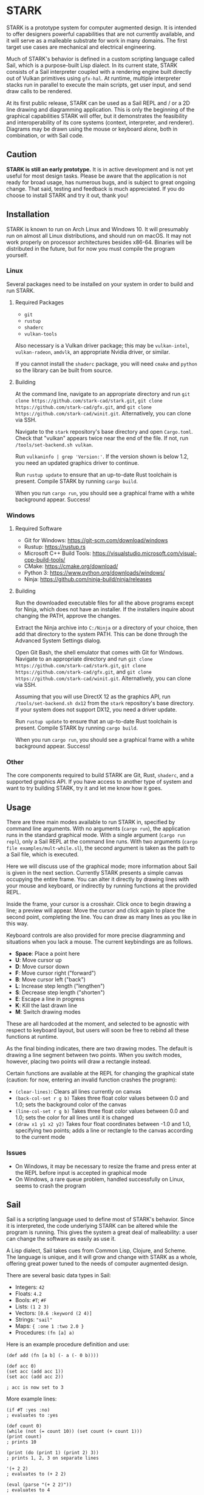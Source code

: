 #+EXPORT_FILE_NAME: ../README.md
#+OPTIONS: toc:nil

[[file:icons/logo.png]]

* STARK
STARK is a prototype system for computer augmented design. It is
intended to offer designers powerful capabilities that are not
currently available, and it will serve as a malleable substrate for
work in many domains. The first target use cases are mechanical and
electrical engineering.

Much of STARK's behavior is defined in a custom scripting language
called Sail, which is a purpose-built Lisp dialect. In its current
state, STARK consists of a Sail interpreter coupled with a rendering
engine built directly out of Vulkan primitives using =gfx-hal=. At
runtime, multiple interpreter stacks run in parallel to execute the
main scripts, get user input, and send draw calls to be rendered.

At its first public release, STARK can be used as a Sail REPL and / or
a 2D line drawing and diagramming application. This is only the
beginning of the graphical capabilities STARK will offer, but it
demonstrates the feasibility and interoperability of its core systems
(context, interpreter, and renderer). Diagrams may be drawn using the
mouse or keyboard alone, both in combination, or with Sail code.

** Caution
*STARK is still an early prototype.* It is in active development and
is not yet useful for most design tasks. Please be aware that the
application is not ready for broad usage, has numerous bugs, and is
subject to great ongoing change. That said, testing and feedback is
much appreciated. If you do choose to install STARK and try it out,
thank you!

** Installation
STARK is known to run on Arch Linux and Windows 10. It will presumably
run on almost all Linux distributions, and should run on macOS. It may
not work properly on processor architectures besides x86-64. Binaries
will be distributed in the future, but for now you must compile the
program yourself.

*** Linux
Several packages need to be installed on your system in order to build
and run STARK.

**** Required Packages
- =git=
- =rustup=
- =shaderc=
- =vulkan-tools=

Also necessary is a Vulkan driver package; this may be =vulkan-intel=,
=vulkan-radeon=, =amdvlk=, an appropriate Nvidia driver, or similar.

If you cannot install the =shaderc= package, you will need =cmake= and
=python= so the library can be built from source.

**** Building
At the command line, navigate to an appropriate directory and run =git
clone https://github.com/stark-cad/stark.git=, =git clone
https://github.com/stark-cad/gfx.git=, and =git clone
https://github.com/stark-cad/winit.git=. Alternatively, you can clone
via SSH.

Navigate to the =stark= repository's base directory and open
=Cargo.toml=. Check that "vulkan" appears twice near the end of the
file. If not, run =/tools/set-backend.sh vulkan=.

Run =vulkaninfo | grep 'Version:'=. If the version shown is below 1.2,
you need an updated graphics driver to continue.

Run =rustup update= to ensure that an up-to-date Rust toolchain is
present. Compile STARK by running =cargo build=.

When you run =cargo run=, you should see a graphical frame with a
white background appear. Success!

*** Windows
**** Required Software
- Git for Windows: https://git-scm.com/download/windows
- Rustup: https://rustup.rs
- Microsoft C++ Build Tools: https://visualstudio.microsoft.com/visual-cpp-build-tools/
- CMake: https://cmake.org/download/
- Python 3: https://www.python.org/downloads/windows/
- Ninja: https://github.com/ninja-build/ninja/releases

**** Building
Run the downloaded executable files for all the above programs except
for Ninja, which does not have an installer. If the installers inquire
about changing the PATH, approve the changes.

Extract the Ninja archive into =C:/Ninja= or a directory of your
choice, then add that directory to the system PATH. This can be done
through the Advanced System Settings dialog.

Open Git Bash, the shell emulator that comes with Git for
Windows. Navigate to an appropriate directory and run =git clone
https://github.com/stark-cad/stark.git=, =git clone
https://github.com/stark-cad/gfx.git=, and =git clone
https://github.com/stark-cad/winit.git=. Alternatively, you can clone
via SSH.

Assuming that you will use DirectX 12 as the graphics API, run
=/tools/set-backend.sh dx12= from the =stark= repository's base
directory. If your system does not support DX12, you need a driver
update.

Run =rustup update= to ensure that an up-to-date Rust toolchain is
present. Compile STARK by running =cargo build=.

When you run =cargo run=, you should see a graphical frame with a
white background appear. Success!

*** Other
The core components required to build STARK are Git, Rust, =shaderc=,
and a supported graphics API. If you have access to another type of
system and want to try building STARK, try it and let me know how it
goes.

** Usage
There are three main modes available to run STARK in, specified by
command line arguments. With no arguments (=cargo run=), the
application runs in the standard graphical mode. With a single
argument (=cargo run repl=), only a Sail REPL at the command line
runs. With two arguments (=cargo file examples/mult-while.sl=), the
second argument is taken as the path to a Sail file, which is
executed.

Here we will discuss use of the graphical mode; more information about
Sail is given in the next section. Currently STARK presents a simple
canvas occupying the entire frame. You can alter it directly by
drawing lines with your mouse and keyboard, or indirectly by running
functions at the provided REPL.

Inside the frame, your cursor is a crosshair. Click once to begin
drawing a line; a preview will appear. Move the cursor and click again
to place the second point, completing the line. You can draw as many
lines as you like in this way.

Keyboard controls are also provided for more precise diagramming and
situations when you lack a mouse. The current keybindings are as
follows.

- *Space*: Place a point here
- *U*: Move cursor up
- *D*: Move cursor down
- *F*: Move cursor right ("forward")
- *B*: Move cursor left ("back")
- *L*: Increase step length ("lengthen")
- *S*: Decrease step length ("shorten")
- *E*: Escape a line in progress
- *K*: Kill the last drawn line
- *M*: Switch drawing modes

These are all hardcoded at the moment, and selected to be agnostic
with respect to keyboard layout, but users will soon be free to rebind
all these functions at runtime.

As the final binding indicates, there are two drawing modes. The
default is drawing a line segment between two points. When you switch
modes, however, placing two points will draw a rectangle instead.

Certain functions are available at the REPL for changing the graphical
state (caution: for now, entering an invalid function crashes the
program):

- =(clear-lines)=: Clears all lines currently on canvas
- =(back-col-set r g b)= Takes three float color values between 0.0
  and 1.0; sets the background color of the canvas
- =(line-col-set r g b)= Takes three float color values between 0.0
  and 1.0; sets the color for all lines until it is changed
- =(draw x1 y1 x2 y2)= Takes four float coordinates between -1.0 and 1.0,
  specifying two points; adds a line or rectangle to the canvas
  according to the current mode

*** Issues
- On Windows, it may be necessary to resize the frame and press enter
  at the REPL before input is accepted in graphical mode
- On Windows, a rare queue problem, handled successfully on Linux,
  seems to crash the program

** Sail
Sail is a scripting language used to define most of STARK's
behavior. Since it is interpreted, the code underlying STARK can be
altered while the program is running. This gives the system a great
deal of malleability: a user can change the software as easily as use
it.

A Lisp dialect, Sail takes cues from Common Lisp, Clojure, and
Scheme. The language is unique, and it will grow and change with STARK
as a whole, offering great power tuned to the needs of computer
augmented design.

There are several basic data types in Sail:
- Integers: =42=
- Floats: =4.2=
- Bools: =#T=; =#F=
- Lists: =(1 2 3)=
- Vectors: =[0.6 :keyword (2 4)]=
- Strings: ="sail"=
- Maps: ={ :one 1 :two 2.0 }=
- Procedures: =(fn [a] a)=

Here is an example procedure definition and use:
#+begin_src
(def add (fn [a b] (- a (- 0 b))))

(def acc 0)
(set acc (add acc 1))
(set acc (add acc 2))

; acc is now set to 3
#+end_src

More example lines:
#+begin_src
(if #T :yes :no)
; evaluates to :yes

(def count 0)
(while (not (= count 10)) (set count (+ count 1)))
(print count)
; prints 10

(print (do (print 1) (print 2) 3))
; prints 1, 2, 3 on separate lines

'(+ 2 2)
; evaluates to (+ 2 2)

(eval (parse "(+ 2 2)"))
; evaluates to 4
#+end_src

Sail currently uses an iterative stack-based evaluator which walks a
structure of Sail objects in memory. It evaluates lists containing
special forms or functions along with their arguments. There are many
improvements to be made, so, like the rest of STARK, this language
will change at all levels as development continues.

** Roadmap
STARK has a long way to go. Some upcoming improvements:

- Text rendering
- Move REPL into graphical frame
- Save / load text and diagrams
- Improved document data storage
- Edit multiple items at once
- 3D chunk rendering

** License
STARK is licensed under the terms of the GNU Affero General Public
License. See the LICENSE file for the license text.

Find full copyright information in the COPYRIGHT file.

